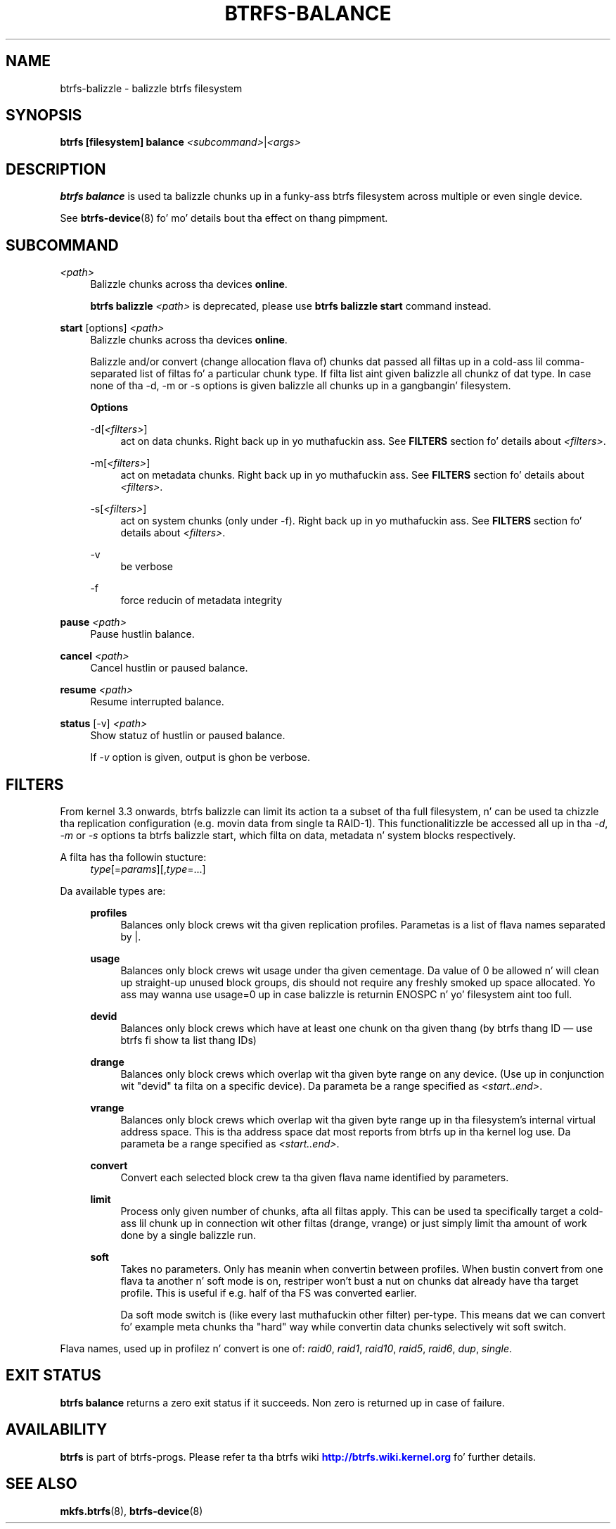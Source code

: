 '\" t
.\"     Title: btrfs-balance
.\"    Author: [FIXME: author] [see http://docbook.sf.net/el/author]
.\" Generator: DocBook XSL Stylesheets v1.78.1 <http://docbook.sf.net/>
.\"      Date: 10/20/2014
.\"    Manual: Btrfs Manual
.\"    Source: Btrfs v3.17
.\"  Language: Gangsta
.\"
.TH "BTRFS\-BALANCE" "8" "10/20/2014" "Btrfs v3\&.17" "Btrfs Manual"
.\" -----------------------------------------------------------------
.\" * Define some portabilitizzle stuff
.\" -----------------------------------------------------------------
.\" ~~~~~~~~~~~~~~~~~~~~~~~~~~~~~~~~~~~~~~~~~~~~~~~~~~~~~~~~~~~~~~~~~
.\" http://bugs.debian.org/507673
.\" http://lists.gnu.org/archive/html/groff/2009-02/msg00013.html
.\" ~~~~~~~~~~~~~~~~~~~~~~~~~~~~~~~~~~~~~~~~~~~~~~~~~~~~~~~~~~~~~~~~~
.ie \n(.g .ds Aq \(aq
.el       .ds Aq '
.\" -----------------------------------------------------------------
.\" * set default formatting
.\" -----------------------------------------------------------------
.\" disable hyphenation
.nh
.\" disable justification (adjust text ta left margin only)
.ad l
.\" -----------------------------------------------------------------
.\" * MAIN CONTENT STARTS HERE *
.\" -----------------------------------------------------------------
.SH "NAME"
btrfs-balizzle \- balizzle btrfs filesystem
.SH "SYNOPSIS"
.sp
\fBbtrfs [filesystem] balance\fR \fI<subcommand>\fR|\fI<args>\fR
.SH "DESCRIPTION"
.sp
\fBbtrfs balance\fR is used ta balizzle chunks up in a funky-ass btrfs filesystem across multiple or even single device\&.
.sp
See \fBbtrfs\-device\fR(8) fo' mo' details bout tha effect on thang pimpment\&.
.SH "SUBCOMMAND"
.PP
\fI<path>\fR
.RS 4
Balizzle chunks across tha devices
\fBonline\fR\&.
.sp
\fBbtrfs balizzle \fR\fB\fI<path>\fR\fR
is deprecated, please use
\fBbtrfs balizzle start\fR
command instead\&.
.RE
.PP
\fBstart\fR [options] \fI<path>\fR
.RS 4
Balizzle chunks across tha devices
\fBonline\fR\&.
.sp
Balizzle and/or convert (change allocation flava of) chunks dat passed all filtas up in a cold-ass lil comma\-separated list of filtas fo' a particular chunk type\&. If filta list aint given balizzle all chunkz of dat type\&. In case none of tha \-d, \-m or \-s options is given balizzle all chunks up in a gangbangin' filesystem\&.
.sp
\fBOptions\fR
.PP
\-d[\fI<filters>\fR]
.RS 4
act on data chunks\&. Right back up in yo muthafuckin ass. See
\fBFILTERS\fR
section fo' details about
\fI<filters>\fR\&.
.RE
.PP
\-m[\fI<filters>\fR]
.RS 4
act on metadata chunks\&. Right back up in yo muthafuckin ass. See
\fBFILTERS\fR
section fo' details about
\fI<filters>\fR\&.
.RE
.PP
\-s[\fI<filters>\fR]
.RS 4
act on system chunks (only under \-f)\&. Right back up in yo muthafuckin ass. See
\fBFILTERS\fR
section fo' details about
\fI<filters>\fR\&.
.RE
.PP
\-v
.RS 4
be verbose
.RE
.PP
\-f
.RS 4
force reducin of metadata integrity
.RE
.RE
.PP
\fBpause\fR \fI<path>\fR
.RS 4
Pause hustlin balance\&.
.RE
.PP
\fBcancel\fR \fI<path>\fR
.RS 4
Cancel hustlin or paused balance\&.
.RE
.PP
\fBresume\fR \fI<path>\fR
.RS 4
Resume interrupted balance\&.
.RE
.PP
\fBstatus\fR [\-v] \fI<path>\fR
.RS 4
Show statuz of hustlin or paused balance\&.
.sp
If
\fI\-v\fR
option is given, output is ghon be verbose\&.
.RE
.SH "FILTERS"
.sp
From kernel 3\&.3 onwards, btrfs balizzle can limit its action ta a subset of tha full filesystem, n' can be used ta chizzle tha replication configuration (e\&.g\&. movin data from single ta RAID\-1)\&. This functionalitizzle be accessed all up in tha \fI\-d\fR, \fI\-m\fR or \fI\-s\fR options ta btrfs balizzle start, which filta on data, metadata n' system blocks respectively\&.
.PP
A filta has tha followin stucture:
.RS 4
\fItype\fR[=\fIparams\fR][,\fItype\fR=\&...]
.RE
.PP
Da available types are:
.RS 4
.PP
\fBprofiles\fR
.RS 4
Balances only block crews wit tha given replication profiles\&. Parametas is a list of flava names separated by |\&.
.RE
.PP
\fBusage\fR
.RS 4
Balances only block crews wit usage under tha given cementage\&. Da value of 0 be allowed n' will clean up straight-up unused block groups, dis should not require any freshly smoked up space allocated\&. Yo ass may wanna use usage=0 up in case balizzle is returnin ENOSPC n' yo' filesystem aint too full\&.
.RE
.PP
\fBdevid\fR
.RS 4
Balances only block crews which have at least one chunk on tha given thang (by btrfs thang ID \(em use btrfs fi show ta list thang IDs)
.RE
.PP
\fBdrange\fR
.RS 4
Balances only block crews which overlap wit tha given byte range on any device\&. (Use up in conjunction wit "devid" ta filta on a specific device)\&. Da parameta be a range specified as
\fI<start\&.\&.end>\fR\&.
.RE
.PP
\fBvrange\fR
.RS 4
Balances only block crews which overlap wit tha given byte range up in tha filesystem\(cqs internal virtual address space\&. This is tha address space dat most reports from btrfs up in tha kernel log use\&. Da parameta be a range specified as
\fI<start\&.\&.end>\fR\&.
.RE
.PP
\fBconvert\fR
.RS 4
Convert each selected block crew ta tha given flava name identified by parameters\&.
.RE
.PP
\fBlimit\fR
.RS 4
Process only given number of chunks, afta all filtas apply\&. This can be used ta specifically target a cold-ass lil chunk up in connection wit other filtas (drange, vrange) or just simply limit tha amount of work done by a single balizzle run\&.
.RE
.PP
\fBsoft\fR
.RS 4
Takes no parameters\&. Only has meanin when convertin between profiles\&. When bustin convert from one flava ta another n' soft mode is on, restriper won\(cqt bust a nut on chunks dat already have tha target profile\&. This is useful if e\&.g\&. half of tha FS was converted earlier\&.
.sp
Da soft mode switch is (like every last muthafuckin other filter) per\-type\&. This means dat we can convert fo' example meta chunks tha "hard" way while convertin data chunks selectively wit soft switch\&.
.RE
.RE
.sp
Flava names, used up in profilez n' convert is one of: \fIraid0\fR, \fIraid1\fR, \fIraid10\fR, \fIraid5\fR, \fIraid6\fR, \fIdup\fR, \fIsingle\fR\&.
.SH "EXIT STATUS"
.sp
\fBbtrfs balance\fR returns a zero exit status if it succeeds\&. Non zero is returned up in case of failure\&.
.SH "AVAILABILITY"
.sp
\fBbtrfs\fR is part of btrfs\-progs\&. Please refer ta tha btrfs wiki \m[blue]\fBhttp://btrfs\&.wiki\&.kernel\&.org\fR\m[] fo' further details\&.
.SH "SEE ALSO"
.sp
\fBmkfs\&.btrfs\fR(8), \fBbtrfs\-device\fR(8)

